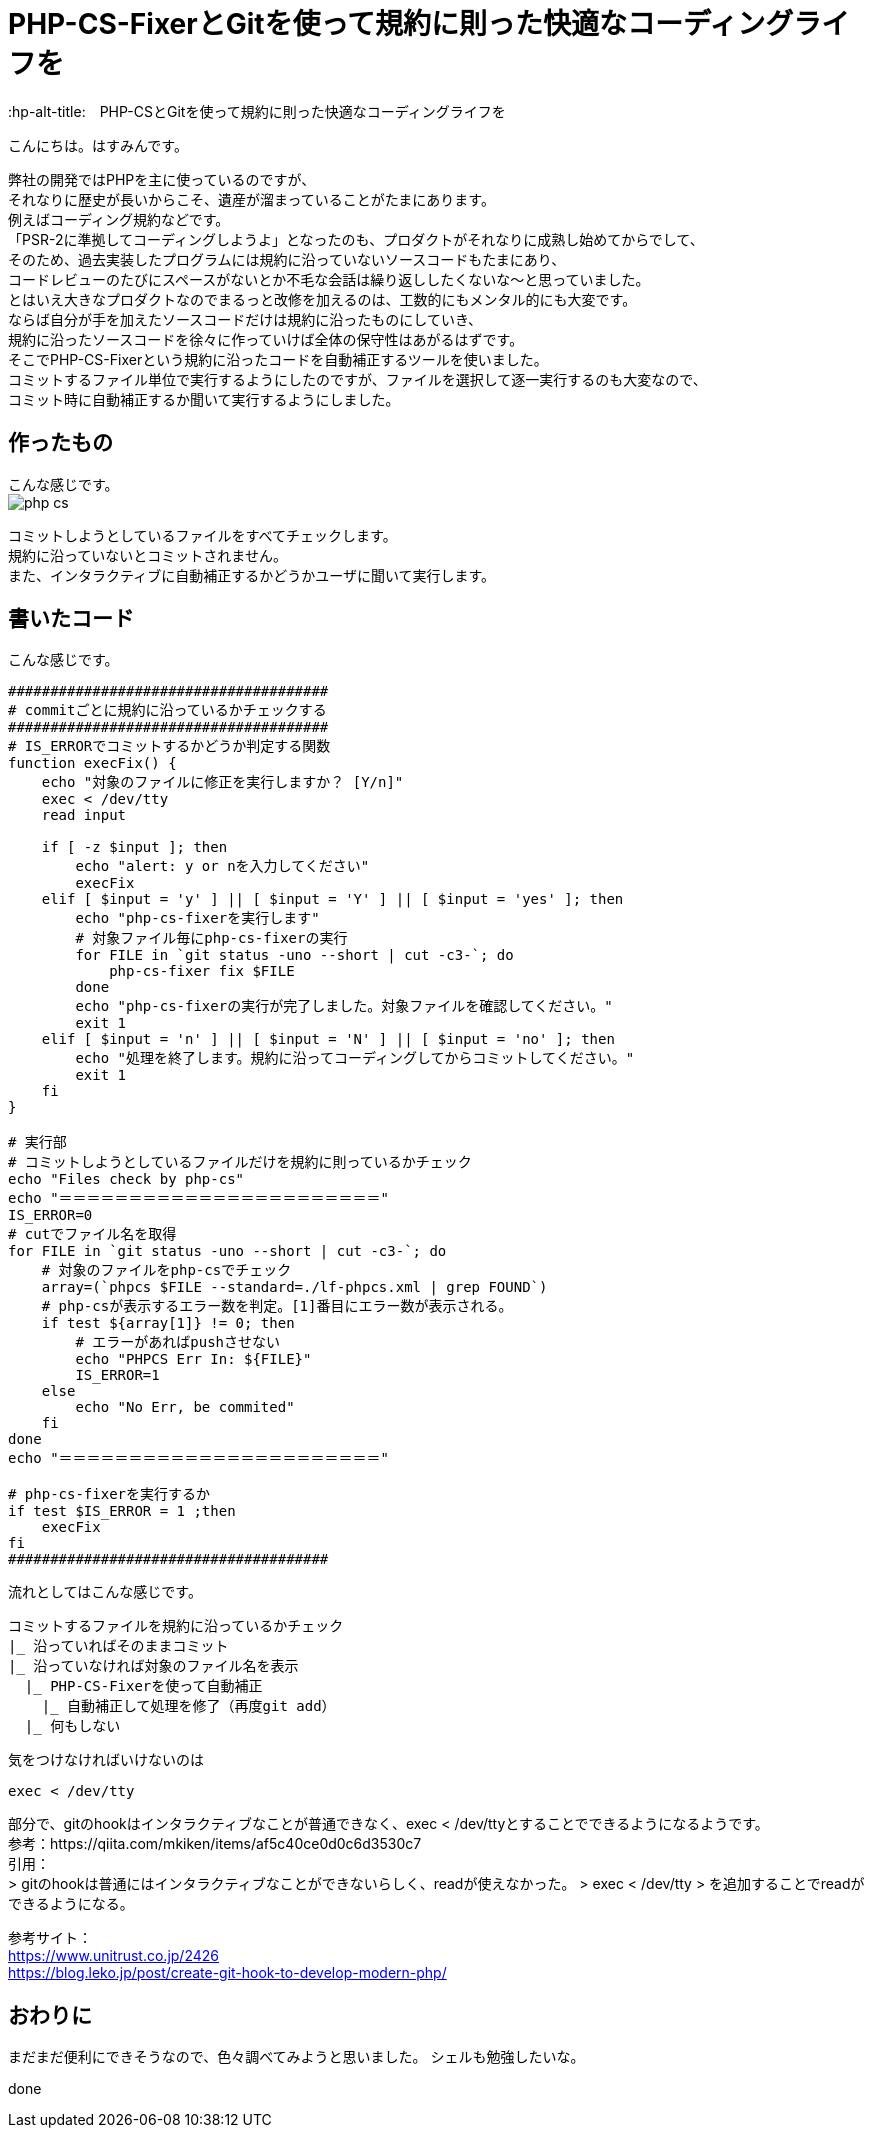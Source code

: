 # PHP-CS-FixerとGitを使って規約に則った快適なコーディングライフを
:hp-alt-title:　PHP-CSとGitを使って規約に則った快適なコーディングライフを
:hp-tags: Hasumin, php-cs, php-cs-fixer, git

こんにちは。はすみんです。 +

弊社の開発ではPHPを主に使っているのですが、 +
それなりに歴史が長いからこそ、遺産が溜まっていることがたまにあります。 +
例えばコーディング規約などです。 +
「PSR-2に準拠してコーディングしようよ」となったのも、プロダクトがそれなりに成熟し始めてからでして、 +
そのため、過去実装したプログラムには規約に沿っていないソースコードもたまにあり、 +
コードレビューのたびにスペースがないとか不毛な会話は繰り返ししたくないな〜と思っていました。 +
とはいえ大きなプロダクトなのでまるっと改修を加えるのは、工数的にもメンタル的にも大変です。 +
ならば自分が手を加えたソースコードだけは規約に沿ったものにしていき、 +
規約に沿ったソースコードを徐々に作っていけば全体の保守性はあがるはずです。 +
そこでPHP-CS-Fixerという規約に沿ったコードを自動補正するツールを使いました。 +
コミットするファイル単位で実行するようにしたのですが、ファイルを選択して逐一実行するのも大変なので、 +
コミット時に自動補正するか聞いて実行するようにしました。 +

## 作ったもの
こんな感じです。 +
image:/images/hasumi/php-cs/php-cs.gif[]

コミットしようとしているファイルをすべてチェックします。 +
規約に沿っていないとコミットされません。 +
また、インタラクティブに自動補正するかどうかユーザに聞いて実行します。 +

## 書いたコード
こんな感じです。 +

```
######################################
# commitごとに規約に沿っているかチェックする
######################################
# IS_ERRORでコミットするかどうか判定する関数
function execFix() {
    echo "対象のファイルに修正を実行しますか？ [Y/n]"
    exec < /dev/tty
    read input

    if [ -z $input ]; then
        echo "alert: y or nを入力してください"
        execFix
    elif [ $input = 'y' ] || [ $input = 'Y' ] || [ $input = 'yes' ]; then
        echo "php-cs-fixerを実行します"
        # 対象ファイル毎にphp-cs-fixerの実行
        for FILE in `git status -uno --short | cut -c3-`; do
            php-cs-fixer fix $FILE
        done
        echo "php-cs-fixerの実行が完了しました。対象ファイルを確認してください。"
        exit 1
    elif [ $input = 'n' ] || [ $input = 'N' ] || [ $input = 'no' ]; then
        echo "処理を終了します。規約に沿ってコーディングしてからコミットしてください。"
        exit 1
    fi
}

# 実行部
# コミットしようとしているファイルだけを規約に則っているかチェック
echo "Files check by php-cs"
echo "＝＝＝＝＝＝＝＝＝＝＝＝＝＝＝＝＝＝＝＝＝＝＝"
IS_ERROR=0
# cutでファイル名を取得
for FILE in `git status -uno --short | cut -c3-`; do
    # 対象のファイルをphp-csでチェック
    array=(`phpcs $FILE --standard=./lf-phpcs.xml | grep FOUND`)
    # php-csが表示するエラー数を判定。[1]番目にエラー数が表示される。
    if test ${array[1]} != 0; then
        # エラーがあればpushさせない
        echo "PHPCS Err In: ${FILE}"
        IS_ERROR=1
    else
        echo "No Err, be commited"
    fi
done
echo "＝＝＝＝＝＝＝＝＝＝＝＝＝＝＝＝＝＝＝＝＝＝＝"

# php-cs-fixerを実行するか
if test $IS_ERROR = 1 ;then
    execFix
fi
######################################
```

流れとしてはこんな感じです。 +
```
コミットするファイルを規約に沿っているかチェック
|_ 沿っていればそのままコミット
|_ 沿っていなければ対象のファイル名を表示
  |_ PHP-CS-Fixerを使って自動補正
    |_ 自動補正して処理を修了（再度git add）
  |_ 何もしない
```

気をつけなければいけないのは +
```
exec < /dev/tty
```
部分で、gitのhookはインタラクティブなことが普通できなく、exec < /dev/ttyとすることでできるようになるようです。 +
参考：https://qiita.com/mkiken/items/af5c40ce0d0c6d3530c7 +
引用： +
> gitのhookは普通にはインタラクティブなことができないらしく、readが使えなかった。
> exec < /dev/tty
> を追加することでreadができるようになる。

参考サイト： +
https://www.unitrust.co.jp/2426 +
https://blog.leko.jp/post/create-git-hook-to-develop-modern-php/ +

## おわりに
まだまだ便利にできそうなので、色々調べてみようと思いました。
シェルも勉強したいな。

done